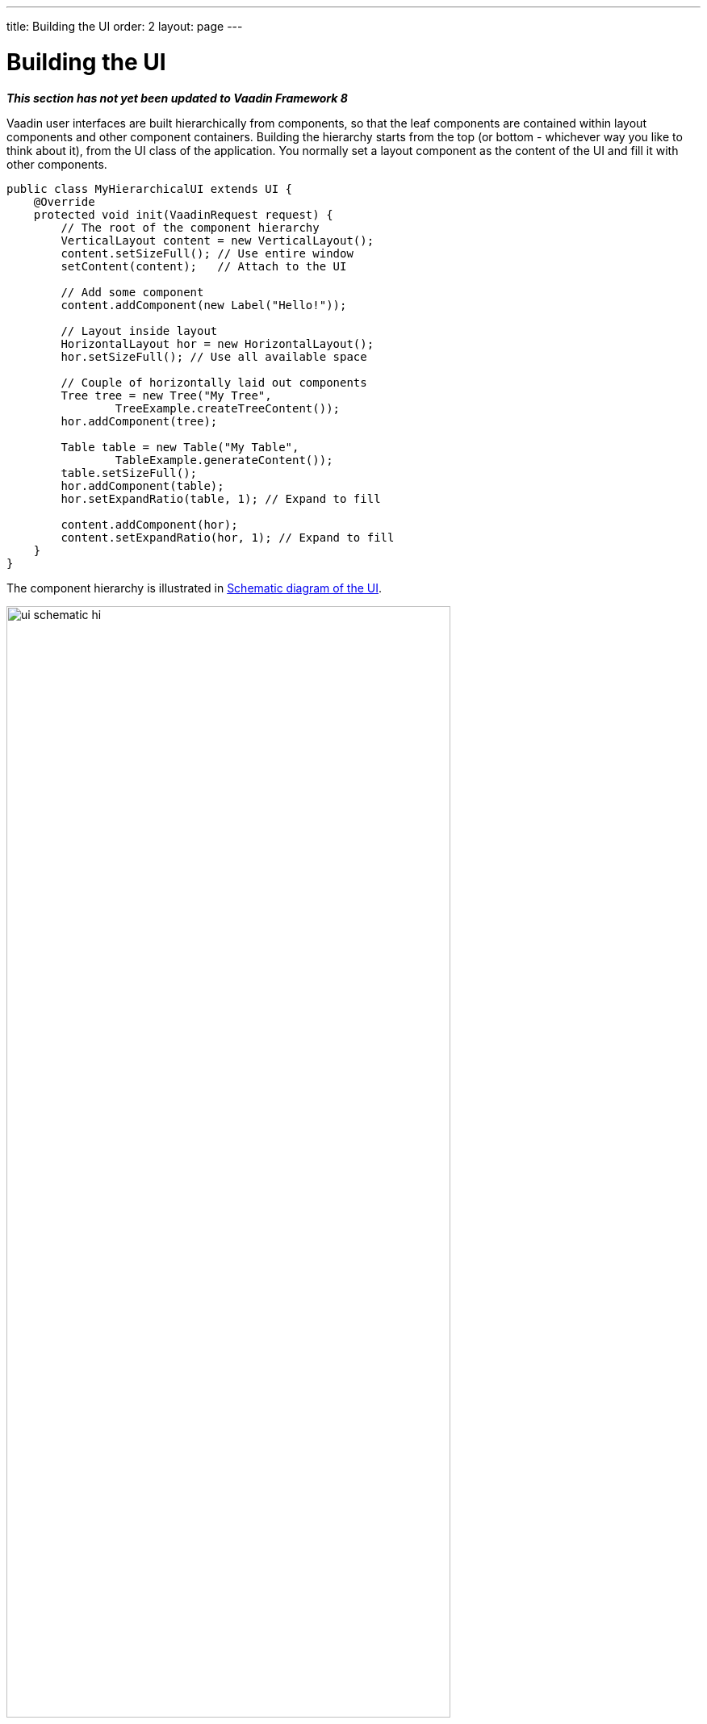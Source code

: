 ---
title: Building the UI
order: 2
layout: page
---

[[application.architecture]]
= Building the UI

*_This section has not yet been updated to Vaadin Framework 8_*

Vaadin user interfaces are built hierarchically from components, so that the
leaf components are contained within layout components and other component
containers. Building the hierarchy starts from the top (or bottom - whichever
way you like to think about it), from the [classname]#UI# class of the
application. You normally set a layout component as the content of the UI and
fill it with other components.

[source, java]
----
public class MyHierarchicalUI extends UI {
    @Override
    protected void init(VaadinRequest request) {
        // The root of the component hierarchy
        VerticalLayout content = new VerticalLayout();
        content.setSizeFull(); // Use entire window
        setContent(content);   // Attach to the UI

        // Add some component
        content.addComponent(new Label("Hello!"));

        // Layout inside layout
        HorizontalLayout hor = new HorizontalLayout();
        hor.setSizeFull(); // Use all available space

        // Couple of horizontally laid out components
        Tree tree = new Tree("My Tree",
                TreeExample.createTreeContent());
        hor.addComponent(tree);

        Table table = new Table("My Table",
                TableExample.generateContent());
        table.setSizeFull();
        hor.addComponent(table);
        hor.setExpandRatio(table, 1); // Expand to fill

        content.addComponent(hor);
        content.setExpandRatio(hor, 1); // Expand to fill
    }
}
----

The component hierarchy is illustrated in <<figure.application.architecture.schematic>>.

[[figure.application.architecture.schematic]]
.Schematic diagram of the UI
image::img/ui-schematic-hi.png[width=80%, scaledwidth=100%]

The actual UI is shown in <<figure.application.architecture.example>>.

[[figure.application.architecture.example]]
.Simple hierarchical UI
image::img/ui-architecture-hierarchical.png[width=70%, scaledwidth=90%]

Instead of building the layout in Java, you can also use a declarative design, as described later in <<dummy/../../../framework/application/application-declarative#application.declarative,"Designing UIs Declaratively">>.
The examples given for the declarative layouts give exactly the same UI layout as built from the components above.
The easiest way to create declarative designs is to use Vaadin Designer.

The built-in components are described in
<<dummy/../../../framework/components/components-overview.asciidoc#components.overview,"User
Interface Components">> and the layout components in
<<dummy/../../../framework/layout/layout-overview.asciidoc#layout.overview,"Managing
Layout">>.

The example application described above just is, it does not do anything. User
interaction is handled with event listeners, as described a bit later in
<<dummy/../../../framework/application/application-events#application.events,"Handling
Events with Listeners">>.

[[application.architecture.architecture]]
== Application Architecture

Once your application grows beyond a dozen or so lines, which is usually quite
soon, you need to start considering the application architecture more closely.
You are free to use any object-oriented techniques available in Java to organize
your code in methods, classes, packages, and libraries. An architecture defines
how these modules communicate together and what sort of dependencies they have
between them. It also defines the scope of the application. The scope of this
book, however, only gives a possibility to mention some of the most common
architectural patterns in Vaadin applications.

The subsequent sections describe some basic application patterns. For more
information about common architectures, see
<<dummy/../../../framework/advanced/advanced-architecture#advanced.architecture,"Advanced
Application Architectures">>, which discusses layered architectures, the
Model-View-Presenter (MVP) pattern, and so forth.

ifdef::web[]
The
<<dummy/../../../framework/advanced/advanced-global#advanced.global,"Accessing
Session-Global Data">> discusses the problem of passing essentially global
references around, a common problem which is also visited in
<<application.architecture.accessing>>.
endif::web[]


[[application.architecture.composition]]
== Compositing Components

User interfaces typically contain many user interface components in a layout
hierarchy. Vaadin provides many layout components for laying contained
components vertically, horizontally, in a grid, and in many other ways. You can
extend layout components to create composite components.


[source, java]
----
class MyView extends VerticalLayout {
    TextField entry   = new TextField("Enter this");
    Label     display = new Label("See this");
    Button    click   = new Button("Click This");

    public MyView() {
        addComponent(entry);
        addComponent(display);
        addComponent(click);

        // Configure it a bit
        setSizeFull();
        addStyleName("myview");
    }
}

// Use it
Layout myview = new MyView();
----

This composition pattern is especially supported for creating forms, as
described in
<<dummy/../../../framework/datamodel/datamodel-itembinding#datamodel.itembinding.formclass,"Binding
Member Fields">>.

While extending layouts is an easy way to make component composition, it is a
good practice to encapsulate implementation details, such as the exact layout
component used. Otherwise, the users of such a composite could begin to rely on
such implementation details, which would make changes harder. For this purpose,
Vaadin has a special [classname]#CustomComponent# wrapper, which hides the
content representation.


[source, java]
----
class MyView extends CustomComponent {
    TextField entry   = new TextField("Enter this");
    Label     display = new Label("See this");
    Button    click   = new Button("Click This");

    public MyView() {
        Layout layout = new VerticalLayout();

        layout.addComponent(entry);
        layout.addComponent(display);
        layout.addComponent(click);

        setCompositionRoot(layout);

        setSizeFull();
    }
}

// Use it
MyView myview = new MyView();
----

For a more detailed description of the [classname]#CustomComponent#, see
<<dummy/../../../framework/components/components-customcomponent#components.customcomponent,"Composition
with CustomComponent">>.


[[application.architecture.navigation]]
== View Navigation

While the simplest applications have just one __view__ (or __screen__), most of them often require several.
Even in a single view, you often want to have sub-views,
for example to display different content.
<<figure.application.architecture.navigation>> illustrates a typical navigation
between different top-level views of an application, and a main view with
sub-views.

[[figure.application.architecture.navigation]]
.Navigation Between Views
image::img/view-navigation-hi.png[width=80%, scaledwidth=100%]

The [classname]#Navigator# described in <<dummy/../../../framework/advanced/advanced-navigator#advanced.navigator,"Navigating in an Application">> is a view manager that provides a flexible way to navigate between views and sub-views, while managing the URI fragment in the page URL to allow bookmarking, linking, and going back in the browser history.

Often Vaadin application views are part of something bigger.
In such cases, you may need to integrate the Vaadin applications with the other website.
You can use the embedding techniques described in <<dummy/../../../framework/advanced/advanced-embedding#advanced.embedding,"Embedding UIs in Web Pages">>.


[[application.architecture.accessing]]
== Accessing UI, Page, Session, and Service

You can get the UI and the page to which a component is attached to with
[methodname]#getUI()# and [methodname]#getPage()#.

However, the values are [literal]#++null++# until the component is attached to
the UI, and typically, when you need it in constructors, it is not. It is
therefore preferable to access the current UI, page, session, and service
objects from anywhere in the application using the static
[methodname]#getCurrent()# methods in the respective [classname]#UI#,
[classname]#Page#, [classname]#VaadinSession#, and [classname]#VaadinService#
classes.


[source, java]
----
// Set the default locale of the UI
UI.getCurrent().setLocale(new Locale("en"));

// Set the page title (window or tab caption)
Page.getCurrent().setTitle("My Page");

// Set a session attribute
VaadinSession.getCurrent().setAttribute("myattrib", "hello");

// Access the HTTP service parameters
File baseDir = VaadinService.getCurrent().getBaseDirectory();
----

You can get the page and the session also from a [classname]#UI# with
[methodname]#getPage()# and [methodname]#getSession()# and the service from
[classname]#VaadinSession# with [methodname]#getService()#.

The static methods use the built-in ThreadLocal support in the classes.
ifdef::web[]
The pattern is described in <<dummy/../../../framework/advanced/advanced-global#advanced.global.threadlocal,"ThreadLocal Pattern">>.
endif::web[]
